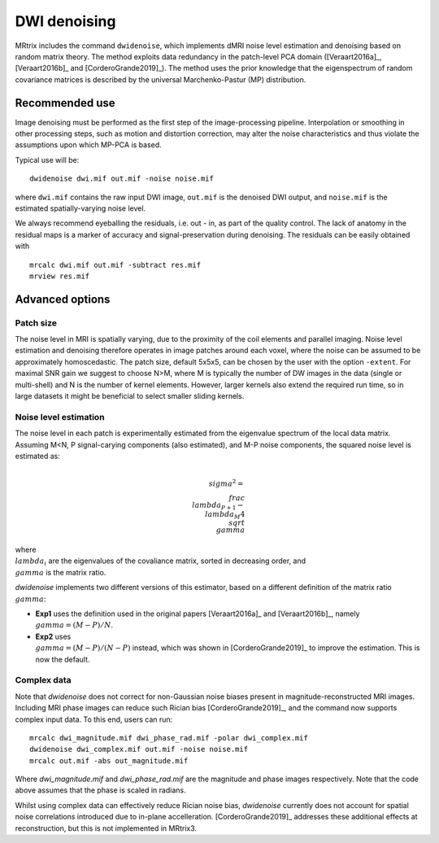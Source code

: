 DWI denoising
=============

MRtrix includes the command ``dwidenoise``, which implements dMRI noise level 
estimation and denoising based on random matrix theory. The method exploits 
data redundancy in the patch-level PCA domain ([Veraart2016a]_, [Veraart2016b]_ 
and [CorderoGrande2019]_). The method uses the prior knowledge that the 
eigenspectrum of random covariance matrices is described by the universal 
Marchenko-Pastur (MP) distribution.


Recommended use
---------------

Image denoising must be performed as the first step of the image-processing 
pipeline. Interpolation or smoothing in other processing steps, such as motion 
and distortion correction, may alter the noise characteristics and thus 
violate the assumptions upon which MP-PCA is based.

Typical use will be:

::
    
    dwidenoise dwi.mif out.mif -noise noise.mif
  
where ``dwi.mif`` contains the raw input DWI image, ``out.mif`` is the denoised
DWI output, and ``noise.mif`` is the estimated spatially-varying noise level.

We always recommend eyeballing the residuals, i.e. out - in, as part of the 
quality control. The lack of anatomy in the residual maps is a marker of 
accuracy and signal-preservation during denoising. The residuals can be easily
obtained with

::
    
    mrcalc dwi.mif out.mif -subtract res.mif
    mrview res.mif


Advanced options
----------------

Patch size
^^^^^^^^^^

The noise level in MRI is spatially varying, due to the proximity of the coil 
elements and parallel imaging. Noise level estimation and denoising therefore 
operates in image patches around each voxel, where the noise can be assumed to 
be approximately homoscedastic. The patch size, default 5x5x5, can be chosen by 
the user with the option ``-extent``. For maximal SNR gain we suggest to choose 
N>M, where M is typically the number of DW images in the data (single or 
multi-shell) and N is the number of kernel elements. However, larger kernels 
also extend the required run time, so in large datasets it might be beneficial 
to select smaller sliding kernels.

Noise level estimation
^^^^^^^^^^^^^^^^^^^^^^

The noise level in each patch is experimentally estimated from the eigenvalue 
spectrum of the local data matrix. Assuming M<N, P signal-carying components 
(also estimated), and M-P noise components, the squared noise level is
estimated as:

.. math::
   \\sigma^2 = \\frac{\\lambda_{P+1}-\\lambda_M}{4\\sqrt{\\gamma}}

where :math:`\\lambda_i` are the eigenvalues of the covaliance matrix, sorted in 
decreasing order, and :math:`\\gamma` is the matrix ratio.

`dwidenoise` implements two different versions of this estimator, based on a 
different definition of the matrix ratio :math:`\\gamma`:

- **Exp1** uses the definition used in the original papers [Veraart2016a]_ and 
  [Veraart2016b]_, namely :math:`\\gamma = (M-P)/N`.

- **Exp2** uses :math:`\\gamma = (M-P)/(N-P)` instead, which was shown in 
  [CorderoGrande2019]_ to improve the estimation. This is now the default.


Complex data
^^^^^^^^^^^^

Note that `dwidenoise` does not correct for non-Gaussian noise biases present 
in magnitude-reconstructed MRI images. Including MRI phase images can reduce 
such Rician bias [CorderoGrande2019]_, and the command now supports complex 
input data. To this end, users can run:

::
     
     mrcalc dwi_magnitude.mif dwi_phase_rad.mif -polar dwi_complex.mif
     dwidenoise dwi_complex.mif out.mif -noise noise.mif
     mrcalc out.mif -abs out_magnitude.mif

Where `dwi_magnitude.mif` and `dwi_phase_rad.mif` are the magnitude and phase 
images respectively. Note that the code above assumes that the phase is scaled 
in radians. 

Whilst using complex data can effectively reduce Rician noise bias, `dwidenoise` 
currently does not account for spatial noise correlations introduced due to 
in-plane accelleration. [CorderoGrande2019]_ addresses these additional effects 
at reconstruction, but this is not implemented in MRtrix3.



